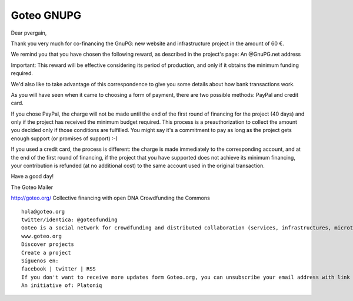 ﻿
.. index::
   pair: GNUPG; Goteo


.. _goteo_gnupg:

============
Goteo GNUPG
============

.. seealso::

   - http://goteo.org/project/gnupg-new-website-and-infrastructure
   

.. figure:: co_financier_23_decembre_2013.png
   :align: center

Dear pvergain,

Thank you very much for co-financing the GnuPG: new website and infrastructure 
project in the amount of 60 €.

We remind you that you have chosen the following reward, as described in the 
project's page: An @GnuPG.net address

Important: This reward will be effective considering its period of production, 
and only if it obtains the minimum funding required.

We'd also like to take advantage of this correspondence to give you some details 
about how bank transactions work.

As you will have seen when it came to choosing a form of payment, there are two 
possible methods: PayPal and credit card.

If you chose PayPal, the charge will not be made until the end of the first 
round of financing for the project (40 days) and only if the project has 
received the minimum budget required. 
This process is a preauthorization to collect the amount you decided only if 
those conditions are fulfilled. You might say it's a commitment to pay as long 
as the project gets enough support (or promises of support) :-)

If you used a credit card, the process is different: the charge is made 
immediately to the corresponding account, and at the end of the first round 
of financing, if the project that you have supported does not achieve its 
minimum financing, your contribution is refunded (at no additional cost) 
to the same account used in the original transaction.

Have a good day!

The Goteo Mailer

http://goteo.org/
Collective financing with open DNA
Crowdfunding the Commons

::

    hola@goteo.org
    twitter/identica: @goteofunding
    Goteo is a social network for crowdfunding and distributed collaboration (services, infrastructures, microtasks and other resources) for encouraging the independent development of creative and innovative initiatives that contribute to the common good, free knowledge, and open code.
    www.goteo.org
    Discover projects
    Create a project
    Síguenos en:
    facebook | twitter | RSS
    If you don't want to receive more updates form Goteo.org, you can unsubscribe your email address with link
    An initiative of: Platoniq   


